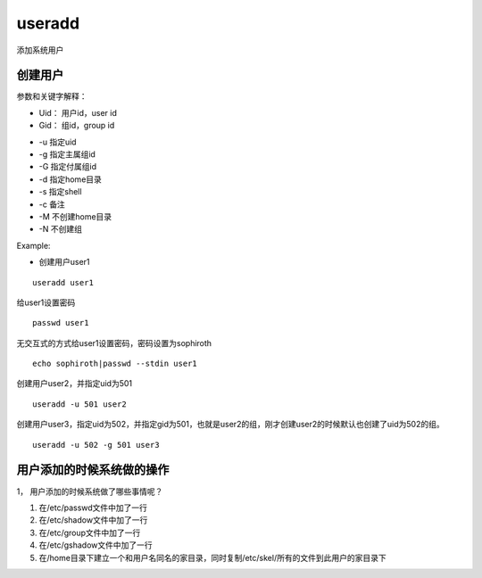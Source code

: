 useradd
##########
添加系统用户


创建用户
==================

参数和关键字解释：

* Uid： 用户id，user id
* Gid： 组id，group id

- -u 指定uid
- -g 指定主属组id
- -G 指定付属组id
- -d 指定home目录
- -s 指定shell
- -c 备注
- -M 不创建home目录
- -N 不创建组

Example:

- 创建用户user1

::

    useradd user1

给user1设置密码
::

    passwd user1

无交互式的方式给user1设置密码，密码设置为sophiroth
::

    echo sophiroth|passwd --stdin user1

创建用户user2，并指定uid为501
::

    useradd -u 501 user2

创建用户user3，指定uid为502，并指定gid为501，也就是user2的组，刚才创建user2的时候默认也创建了uid为502的组。
::

    useradd -u 502 -g 501 user3

用户添加的时候系统做的操作
=====================================
1，	用户添加的时候系统做了哪些事情呢？

#. 在/etc/passwd文件中加了一行
#. 在/etc/shadow文件中加了一行
#. 在/etc/group文件中加了一行
#. 在/etc/gshadow文件中加了一行
#. 在/home目录下建立一个和用户名同名的家目录，同时复制/etc/skel/所有的文件到此用户的家目录下
